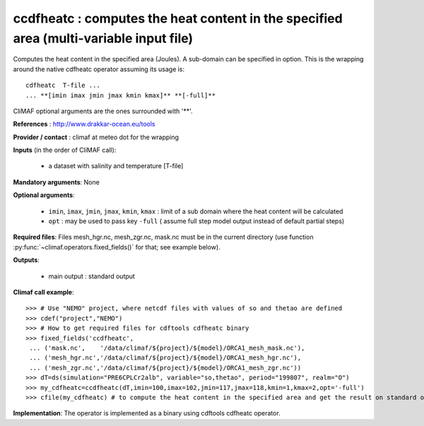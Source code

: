 ccdfheatc : computes the heat content in the specified area (multi-variable input file)
-----------------------------------------------------------------------------------------

Computes the heat content in the specified area (Joules). A sub-domain
can be specified in option. This is the wrapping around the native
cdfheatc operator assuming its usage is:: 
 
 cdfheatc  T-file ...
 ... **[imin imax jmin jmax kmin kmax]** **[-full]**

CliMAF optional arguments are the ones surrounded with '**'.

**References** : http://www.drakkar-ocean.eu/tools

**Provider / contact** : climaf at meteo dot for the wrapping

**Inputs** (in the order of CliMAF call): 

  - a dataset with salinity and temperature [T-file]

**Mandatory arguments**: None

**Optional arguments**:

  - ``imin``, ``imax``, ``jmin``, ``jmax``,  ``kmin``, ``kmax`` :
    limit of a sub domain where the heat content will be calculated
   
  - ``opt`` : may be used to pass key ``-full`` ( assume full step
    model output instead of default partial steps)
       
**Required files**: Files mesh_hgr.nc, mesh_zgr.nc, mask.nc must be in
the current directory (use function :py:func:`~climaf.operators.fixed_fields()` for that; see
example below). 

**Outputs**:

  - main output : standard output

**Climaf call example**:: 

  >>> # Use "NEMO" project, where netcdf files with values of so and thetao are defined
  >>> cdef("project","NEMO")
  >>> # How to get required files for cdftools cdfheatc binary
  >>> fixed_fields('ccdfheatc',
   ... ('mask.nc',    '/data/climaf/${project}/${model}/ORCA1_mesh_mask.nc'),
   ... ('mesh_hgr.nc','/data/climaf/${project}/${model}/ORCA1_mesh_hgr.nc'),
   ... ('mesh_zgr.nc','/data/climaf/${project}/${model}/ORCA1_mesh_zgr.nc'))
  >>> dT=ds(simulation="PRE6CPLCr2alb", variable="so,thetao", period="199807", realm="O")
  >>> my_cdfheatc=ccdfheatc(dT,imin=100,imax=102,jmin=117,jmax=118,kmin=1,kmax=2,opt='-full')
  >>> cfile(my_cdfheatc) # to compute the heat content in the specified area and get the result on standard output

**Implementation**: The operator is implemented as a binary using
cdftools cdfheatc operator.  

